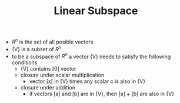 #+TITLE: Linear Subspace
- ${R^n}$ is the set of all posible vectors
- {V} is a subset of ${R^n}$
- to be a subspace of ${R^n}$ a vector {V} needs to satisfy the following conditions
  - {V} contains [0] vector
  - closure under scalar multiplication
    - vector [x[ in {V} times any scalar c is also in {V}
  - closure under addition 
    - if vectors [a] and [b] are in {V}, then [a] + [b] are also in {V}
